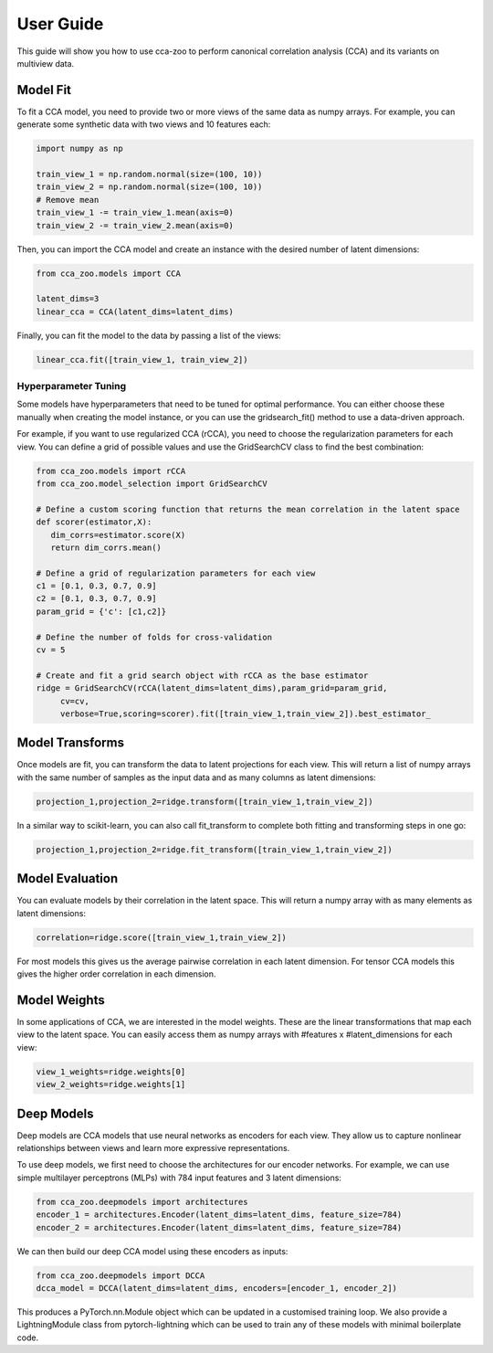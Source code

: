 User Guide
===========

This guide will show you how to use cca-zoo to perform canonical correlation analysis (CCA) and its variants on multiview data.

Model Fit
----------

To fit a CCA model, you need to provide two or more views of the same data as numpy arrays. For example, you can generate some synthetic data with two views and 10 features each:

.. sourcecode:: python

    import numpy as np

    train_view_1 = np.random.normal(size=(100, 10))
    train_view_2 = np.random.normal(size=(100, 10))
    # Remove mean
    train_view_1 -= train_view_1.mean(axis=0)
    train_view_2 -= train_view_2.mean(axis=0)

Then, you can import the CCA model and create an instance with the desired number of latent dimensions:

.. sourcecode:: python

    from cca_zoo.models import CCA

    latent_dims=3
    linear_cca = CCA(latent_dims=latent_dims)

Finally, you can fit the model to the data by passing a list of the views:

.. sourcecode:: python

    linear_cca.fit([train_view_1, train_view_2])

Hyperparameter Tuning
^^^^^^^^^^^^^^^^^^^^^^

Some models have hyperparameters that need to be tuned for optimal performance. You can either choose these manually when creating the model instance, or you can use the gridsearch_fit() method to use a data-driven approach.

For example, if you want to use regularized CCA (rCCA), you need to choose the regularization parameters for each view. You can define a grid of possible values and use the GridSearchCV class to find the best combination:

.. sourcecode:: python

   from cca_zoo.models import rCCA
   from cca_zoo.model_selection import GridSearchCV

   # Define a custom scoring function that returns the mean correlation in the latent space
   def scorer(estimator,X):
      dim_corrs=estimator.score(X)
      return dim_corrs.mean()

   # Define a grid of regularization parameters for each view
   c1 = [0.1, 0.3, 0.7, 0.9]
   c2 = [0.1, 0.3, 0.7, 0.9]
   param_grid = {'c': [c1,c2]}

   # Define the number of folds for cross-validation
   cv = 5

   # Create and fit a grid search object with rCCA as the base estimator
   ridge = GridSearchCV(rCCA(latent_dims=latent_dims),param_grid=param_grid,
        cv=cv,
        verbose=True,scoring=scorer).fit([train_view_1,train_view_2]).best_estimator_

Model Transforms
-----------------

Once models are fit, you can transform the data to latent projections for each view. This will return a list of numpy arrays with the same number of samples as the input data and as many columns as latent dimensions:

.. sourcecode:: python

   projection_1,projection_2=ridge.transform([train_view_1,train_view_2])

In a similar way to scikit-learn, you can also call fit_transform to complete both fitting and transforming steps in one go:

.. sourcecode:: python

   projection_1,projection_2=ridge.fit_transform([train_view_1,train_view_2])

Model Evaluation
-----------------

You can evaluate models by their correlation in the latent space. This will return a numpy array with as many elements as latent dimensions:

.. sourcecode:: python

   correlation=ridge.score([train_view_1,train_view_2])

For most models this gives us the average pairwise correlation in each latent dimension. For tensor CCA models this
gives the higher order correlation in each dimension.

Model Weights
-----------------

In some applications of CCA, we are interested in the model weights. These are the linear transformations that map each view to the latent space. You can easily access them as numpy arrays with #features x #latent_dimensions for each view:

.. sourcecode:: python

   view_1_weights=ridge.weights[0]
   view_2_weights=ridge.weights[1]


Deep Models
------------

Deep models are CCA models that use neural networks as encoders for each view. They allow us to capture nonlinear relationships between views and learn more expressive representations.

To use deep models, we first need to choose the architectures for our encoder networks. For example, we can use simple multilayer perceptrons (MLPs) with 784 input features and 3 latent dimensions:

.. sourcecode:: python

   from cca_zoo.deepmodels import architectures
   encoder_1 = architectures.Encoder(latent_dims=latent_dims, feature_size=784)
   encoder_2 = architectures.Encoder(latent_dims=latent_dims, feature_size=784)

We can then build our deep CCA model using these encoders as inputs:

.. sourcecode:: python

   from cca_zoo.deepmodels import DCCA
   dcca_model = DCCA(latent_dims=latent_dims, encoders=[encoder_1, encoder_2])

This produces a PyTorch.nn.Module object which can be updated in a customised training loop. We also provide a LightningModule
class from pytorch-lightning which can be used to train any of these models with minimal boilerplate code.

